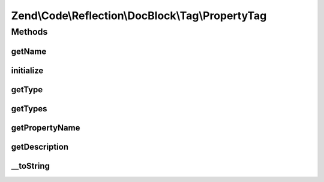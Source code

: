 .. Code/Reflection/DocBlock/Tag/PropertyTag.php generated using docpx on 01/30/13 03:32am


Zend\\Code\\Reflection\\DocBlock\\Tag\\PropertyTag
==================================================

Methods
+++++++

getName
-------

.. function:: getName()


    @return string



initialize
----------

.. function:: initialize()


    Initializer

    :param string: 



getType
-------

.. function:: getType()


    @return null|string




getTypes
--------

.. function:: getTypes()



getPropertyName
---------------

.. function:: getPropertyName()


    @return null|string



getDescription
--------------

.. function:: getDescription()


    @return null|string



__toString
----------

.. function:: __toString()




